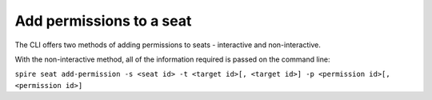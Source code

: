 Add permissions to a seat
=========================

The CLI offers two methods of adding permissions to seats - interactive and non-interactive.

With the non-interactive method, all of the information required is passed on the command line:

``spire seat add-permission -s <seat id> -t <target id>[, <target id>] -p <permission id>[, <permission id>]``
